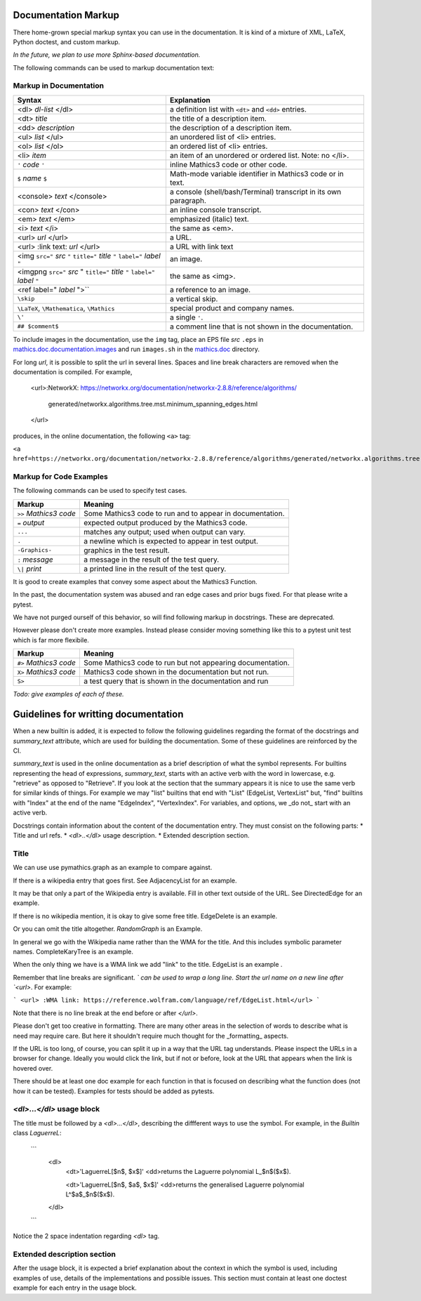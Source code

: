 .. _doc_markup:

Documentation Markup
====================

There home-grown special markup syntax you can use in the
documentation. It is kind of a mixture of XML, LaTeX, Python doctest,
and custom markup.

*In the future, we plan to use more Sphinx-based documentation.*

The following commands can be used to markup documentation text:

Markup in Documentation
------------------------

.. _doc_help_markup:

.. index:: <dl>, <dt>, <dd>, <ul>, <ol>, <li>, <console>, <con>, <img>, <imgng>, <i>

+----------------------------------+-----------------------------------------+
| Syntax                           | Explanation                             |
+==================================+=========================================+
|  <dl> *dl-list* </dl>            | a definition list with ``<dt>`` and     |
|                                  | ``<dd>`` entries.                       |
+----------------------------------+-----------------------------------------+
|  <dt> *title*                    | the title of a description item.        |
+----------------------------------+-----------------------------------------+
| <dd> *description*               | the description of a description item.  |
+----------------------------------+-----------------------------------------+
| <ul> *list* </ul>                | an unordered list of <li>               |
|                                  | entries.                                |
+----------------------------------+-----------------------------------------+
| <ol> *list* </ol>                | an ordered list of <li> entries.        |
+----------------------------------+-----------------------------------------+
| <li> *item*                      | an item of an unordered or ordered      |
|                                  | list. Note: no </li>.                   |
+----------------------------------+-----------------------------------------+
| ``'`` *code* ``'``               | inline Mathics3 code or other code.     |
+----------------------------------+-----------------------------------------+
| ``$`` *name* ``$``               | Math-mode variable identifier in        |
|                                  | Mathics3 code or in text.               |
+----------------------------------+-----------------------------------------+
| <console> *text* </console>      | a console (shell/bash/Terminal)         |
|                                  | transcript in its own paragraph.        |
+----------------------------------+-----------------------------------------+
| <con> *text* </con>              | an inline console transcript.           |
+----------------------------------+-----------------------------------------+
| <em> *text* </em>                | emphasized (italic) text.               |
+----------------------------------+-----------------------------------------+
| <i> *text* </i>                  | the same as <em>.                       |
+----------------------------------+-----------------------------------------+
| <url> *url* </url>               | a URL.                                  |
+----------------------------------+-----------------------------------------+
| <url> :link text: *url* </url>   | a URL with link text                    |
+----------------------------------+-----------------------------------------+
| <img ``src="`` *src* ``"``       | an image.                               |
| ``title="`` *title* ``"``        |                                         |
| ``label="`` *label* ``"``        |                                         |
+----------------------------------+-----------------------------------------+
| <imgpng ``src="`` *src* "        | the same as <img>.                      |
| ``title="`` *title* ``"``        |                                         |
| ``label="`` *label* ``"``        |                                         |
+----------------------------------+-----------------------------------------+
| <ref label=" *label* ">``        | a reference to an image.                |
+----------------------------------+-----------------------------------------+
| ``\skip``                        | a vertical skip.                        |
+----------------------------------+-----------------------------------------+
| ``\LaTeX``, ``\Mathematica``,    | special product and company names.      |
| ``\Mathics``                     |                                         |
+----------------------------------+-----------------------------------------+
| ``\'``                           | a single ``'``.                         |
+----------------------------------+-----------------------------------------+
| ``## $comment$``                 | a comment line that is not shown in the |
|                                  | documentation.                          |
+----------------------------------+-----------------------------------------+

To include images in the documentation, use the ``img`` tag, place an
EPS file *src* ``.eps`` in `mathics.doc.documentation.images <https://github.com/mathics/Mathics/tree/master/mathics/doc/documentation/images>`_ and run ``images.sh``
in the `mathics.doc <https://github.com/mathics/Mathics/tree/master/mathics/doc>`_ directory.

For long *url*, it is possible to split the url in several lines. Spaces and line break characters are removed when the documentation is compiled. For example,



     <url>:NetworkX:
     https://networkx.org/documentation/networkx-2.8.8/reference/algorithms/\
      generated/networkx.algorithms.tree.mst.minimum_spanning_edges.html
     </url>


produces, in the online documentation, the following ``<a>`` tag: 

``<a href=https://networkx.org/documentation/networkx-2.8.8/reference/algorithms/generated/networkx.algorithms.tree.mst.minimum_spanning_edges.html>NetworkX</a>``


Markup for Code Examples
------------------------

.. _doc_test_markup:

.. index:: >>, #>, X>, S>, ..., \|, =

The following commands can be used to specify test cases.

+------------------------+-----------------------------------------------------------+
| Markup                 | Meaning                                                   |
+========================+===========================================================+
| ``>>`` *Mathics3 code* | Some Mathics3 code to run and to appear in documentation. |
+------------------------+-----------------------------------------------------------+
| ``=`` *output*         | expected output produced by the Mathics3 code.            |
+------------------------+-----------------------------------------------------------+
| ``...``                | matches any output; used when output can vary.            |
+------------------------+-----------------------------------------------------------+
| ``.``                  | a newline which is expected to appear in test output.     |
+------------------------+-----------------------------------------------------------+
| ``-Graphics-``         | graphics in the test result.                              |
+------------------------+-----------------------------------------------------------+
| ``:`` *message*        | a message in the result of the test query.                |
+------------------------+-----------------------------------------------------------+
| ``\|`` *print*         | a printed line in the result of the test query.           |
+------------------------+-----------------------------------------------------------+

It is good to create examples that convey some aspect about the Mathics3 Function.

In the past, the documentation system was abused and ran edge cases
and prior bugs fixed. For that please write a pytest.


We have not purged ourself of this behavior, so will find following
markup in docstrings. These are deprecated.

However please don't create more examples. Instead please consider
moving something like this to a pytest unit test which is far more flexibile.

+------------------------+-----------------------------------------------------------+
| Markup                 | Meaning                                                   |
+========================+===========================================================+
| ``#>`` *Mathics3 code* | Some Mathics3 code to run but not appearing documentation.|
+------------------------+-----------------------------------------------------------+
| ``X>`` *Mathics3 code* | Mathics3 code shown in the documentation but not run.     |
+------------------------+-----------------------------------------------------------+
| ``S>``                 | a test query that is shown in the documentation and run   |
+------------------------+-----------------------------------------------------------+

*Todo: give examples of each of these.*



Guidelines for writting documentation
=====================================


When a new builtin is added, it is expected to follow the following guidelines regarding the format of the docstrings and `summary_text` attribute, which are used for building the documentation. Some of these guidelines are reinforced by the CI.

`summary_text` is used in the online documentation as a brief description of what the symbol represents. For builtins representing the head of expressions, `summary_text`, starts with an active verb with the word in lowercase, e.g. "retrieve" as opposed to "Retrieve".  If you look at the section that the summary appears it is nice to use the same verb for similar kinds of things. For example we may "list" builtins that end with "List" (EdgeList, VertexList" but, "find" builtins with "Index" at the end of the name "EdgeIndex", "VertexIndex". For variables, and options, we _do not_ start with an active verb.

Docstrings contain information about the content of the documentation entry. They must consist on the following parts:
* Title and url refs.
* `<dl>..</dl>` usage description.
* Extended description section.




Title
------

We can use use pymathics.graph as an example to compare against.

If there is a wikipedia entry that goes first. See AdjacencyList for an example.

It may be that only a part of the Wikipedia entry is available. Fill in other text outside of the URL. See DirectedEdge for an example. 

If there is no wikipedia mention, it is okay to give some free title. EdgeDelete is an example. 

Or you can omit the title altogether. `RandomGraph` is an Example.

In general we go with the Wikipedia name rather than the WMA for the title. And this includes symbolic parameter names. CompleteKaryTree is an example.

When the only thing we have is a WMA link we add "link" to the title. EdgeList is an example .

Remember that line breaks are significant. `\` can be used to wrap a long line. 
Start the url name on a new line after `<url>`. For example: 

```
<url>
:WMA link:
https://reference.wolfram.com/language/ref/EdgeList.html</url>
```

Note that there is no line break at the end before or after `</url>`. 

Please don't get too creative in formatting. There are many other areas in the selection of words to describe what is need may require care. But here it shouldn't require much thought for the _formatting_ aspects. 

If the URL is too long, of course, you can split it up in a way that the URL tag understands.  Please inspect the URLs in a browser for change.  Ideally you would click the link, but if not or before, look at the URL that appears when the link is hovered over. 



There should be at least one doc example for each function in that is focused on describing what the function does (not how it can be tested).  Examples for tests should be added as pytests.


`<dl>...</dl>` usage block
----------------------------

The title must be followed by a `<dl>...</dl>`, describing the diffferent ways to use the symbol. For example, in the  `Builtin` class `LaguerreL`:

    ```
     <dl>
       <dt>'LaguerreL[$n$, $x$]'
       <dd>returns the Laguerre polynomial L_$n$($x$).

       <dt>'LaguerreL[$n$, $a$, $x$]'
       <dd>returns the generalised Laguerre polynomial L^$a$_$n$($x$).
     </dl>
    ```

Notice the 2 space indentation regarding `<dl>` tag.

Extended description section
-----------------------------

After the usage block, it is expected a brief explanation about the context in which the symbol is used, including examples of use, details of the implementations and possible issues. This section must contain at least one doctest example for each entry in the usage block.






